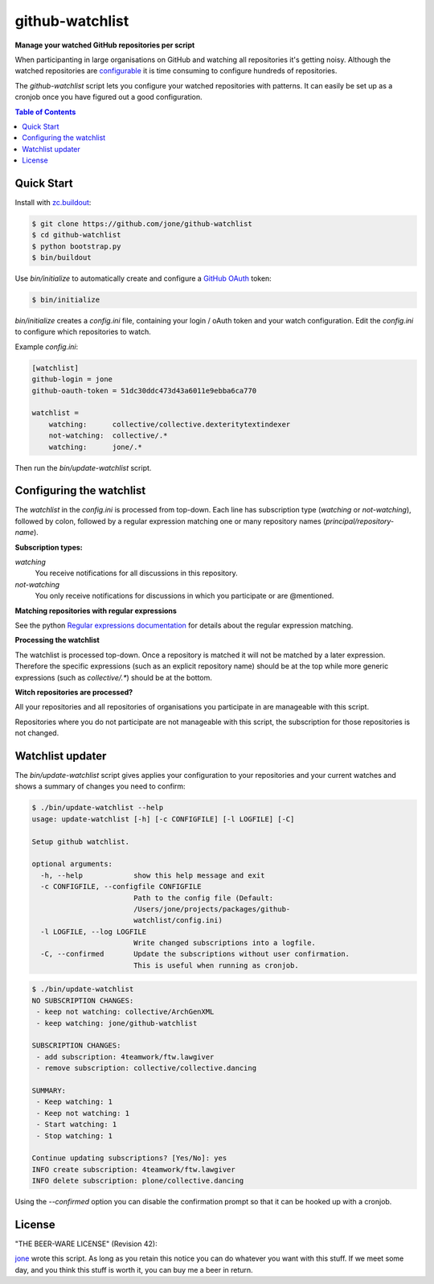 ==================
 github-watchlist
==================

**Manage your watched GitHub repositories per script**


When participanting in large organisations on GitHub and watching all
repositories it's getting noisy. Although the watched repositories are
`configurable <https://github.com/watching>`_ it is time consuming to
configure hundreds of repositories.

The `github-watchlist` script lets you configure your watched
repositories with patterns. It can easily be set up as a cronjob once
you have figured out a good configuration.

.. image:: https://travis-ci.org/jone/github-watchlist.png?branch=master
   :target: https://travis-ci.org/jone/github-watchlist

.. contents:: Table of Contents


Quick Start
===========

Install with `zc.buildout <http://pypi.python.org/pypi/zc.buildout>`_:

.. code:: bash

    $ git clone https://github.com/jone/github-watchlist
    $ cd github-watchlist
    $ python bootstrap.py
    $ bin/buildout

Use `bin/initialize` to automatically create and configure a `GitHub
OAuth <http://developer.github.com/v3/oauth/>`_ token:

.. code:: bash

    $ bin/initialize

`bin/initialize` creates a `config.ini` file, containing your login /
oAuth token and your watch configuration. Edit the `config.ini` to
configure which repositories to watch.

Example `config.ini`:

.. code:: ini

    [watchlist]
    github-login = jone
    github-oauth-token = 51dc30ddc473d43a6011e9ebba6ca770

    watchlist =
        watching:      collective/collective.dexteritytextindexer
        not-watching:  collective/.*
        watching:      jone/.*

Then run the `bin/update-watchlist` script.


Configuring the watchlist
=========================

The `watchlist` in the `config.ini` is processed from top-down. Each
line has subscription type (`watching` or `not-watching`),
followed by colon, followed by a regular expression matching one or
many repository names (`principal/repository-name`).


**Subscription types:**

`watching`
    You receive notifications for all discussions in this repository.

`not-watching`
    You only receive notifications for discussions in which you
    participate or are @mentioned.


**Matching repositories with regular expressions**

See the python `Regular expressions documentation
<http://docs.python.org/2/library/re.html>`_ for details about the
regular expression matching.


**Processing the watchlist**

The watchlist is processed top-down. Once a repository is matched it
will not be matched by a later expression. Therefore the specific
expressions (such as an explicit repository name) should be at the top
while more generic expressions (such as `collective/.*`) should be at
the bottom.


**Witch repositories are processed?**

All your repositories and all repositories of organisations you
participate in are manageable with this script.

Repositories where you do not participate are not manageable with this
script, the subscription for those repositories is not changed.


Watchlist updater
=================

The `bin/update-watchlist` script gives applies your configuration to
your repositories and your current watches and shows a summary of
changes you need to confirm:

.. code:: bash

    $ ./bin/update-watchlist --help
    usage: update-watchlist [-h] [-c CONFIGFILE] [-l LOGFILE] [-C]

    Setup github watchlist.

    optional arguments:
      -h, --help            show this help message and exit
      -c CONFIGFILE, --configfile CONFIGFILE
                            Path to the config file (Default:
                            /Users/jone/projects/packages/github-
                            watchlist/config.ini)
      -l LOGFILE, --log LOGFILE
                            Write changed subscriptions into a logfile.
      -C, --confirmed       Update the subscriptions without user confirmation.
                            This is useful when running as cronjob.


.. code:: bash

    $ ./bin/update-watchlist
    NO SUBSCRIPTION CHANGES:
     - keep not watching: collective/ArchGenXML
     - keep watching: jone/github-watchlist

    SUBSCRIPTION CHANGES:
     - add subscription: 4teamwork/ftw.lawgiver
     - remove subscription: collective/collective.dancing

    SUMMARY:
     - Keep watching: 1
     - Keep not watching: 1
     - Start watching: 1
     - Stop watching: 1

    Continue updating subscriptions? [Yes/No]: yes
    INFO create subscription: 4teamwork/ftw.lawgiver
    INFO delete subscription: plone/collective.dancing

Using the `--confirmed` option you can disable the confirmation prompt
so that it can be hooked up with a cronjob.


License
=======

"THE BEER-WARE LICENSE" (Revision 42):

`jone <https://github.com/jone>`_ wrote this script. As long as you
retain this notice you can do whatever you want with this stuff. If we
meet some day, and you think this stuff is worth it, you can buy me a
beer in return.
